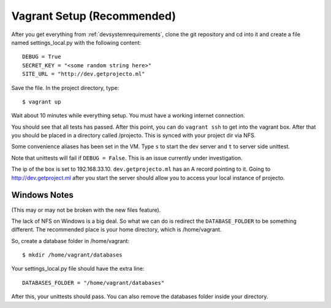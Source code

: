 .. _vagrantsetup:

===========================
Vagrant Setup (Recommended)
===========================

After you get everything from :ref:`devsystemrequirements`, clone the git
repository and cd into it and create a file named settings_local.py with
the following content::

    DEBUG = True
    SECRET_KEY = "<some random string here>"
    SITE_URL = "http://dev.getprojecto.ml"

Save the file. In the project directory, type::

    $ vagrant up

Wait about 10 minutes while everything setup. You must have a working
internet connection.

You should see that all tests has passed. After this point, you can do
``vagrant ssh`` to get into the vagrant box. After that you should be placed
in a directory called /projecto. This is synced with your project dir via NFS.

Some convenience aliases has been set in the VM. Type ``s`` to start the dev
server and ``t`` to server side unittest.

Note that unittests will fail if ``DEBUG = False``. This is an issue currently
under investigation.

The ip of the box is set to 192.168.33.10. ``dev.getprojecto.ml`` has an A 
record pointing to it. Going to http://dev.getproject.ml after you start the
server should allow you to access your local instance of projecto.

Windows Notes
-------------

(This may or may not be broken with the new files feature).

The lack of NFS on Windows is a big deal. So what we can do is redirect the
``DATABASE_FOLDER`` to be something different. The recommended place is your
home directory, which is /home/vagrant.

So, create a database folder in /home/vagrant::

    $ mkdir /home/vagrant/databases

Your settings_local.py file should have the extra line::

    DATABASES_FOLDER = "/home/vagrant/databases"

After this, your unittests should pass. You can also remove the databases folder
inside your directory.
